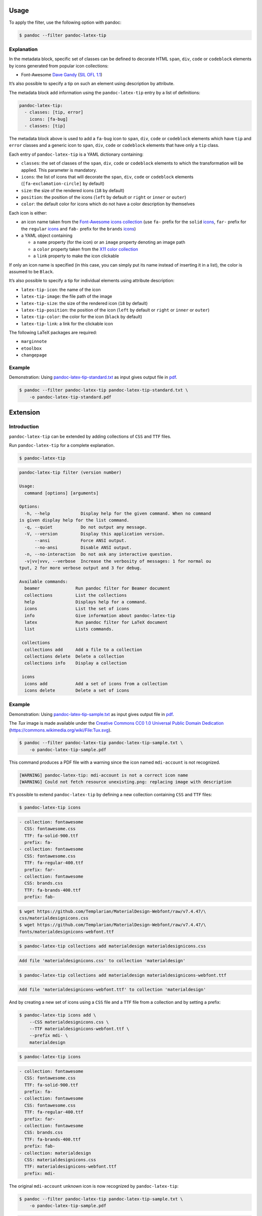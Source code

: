 Usage
=====

To apply the filter, use the following option with pandoc:

.. code-block:: shell-session

    $ pandoc --filter pandoc-latex-tip

Explanation
-----------

In the metadata block, specific set of classes can be defined to
decorate HTML ``span``, ``div``, ``code`` or ``codeblock`` elements by
icons generated from popular icon collections:

* Font-Awesome
  `Dave Gandy <https://fontawesome.com/>`__
  (`SIL OFL 1.1 <https://fontawesome.com/license/>`__)

It’s also possible to specify a tip on such an element using description
by attribute.

The metadata block add information using the ``pandoc-latex-tip`` entry
by a list of definitions:

.. code-block:: yaml

   pandoc-latex-tip:
     - classes: [tip, error]
       icons: [fa-bug]
     - classes: [tip]

The metadata block above is used to add a ``fa-bug`` icon to ``span``,
``div``, ``code`` or ``codeblock`` elements which have ``tip`` and
``error`` classes and a generic icon to ``span``, ``div``, ``code`` or
``codeblock`` elements that have only a ``tip`` class.

Each entry of ``pandoc-latex-tip`` is a YAML dictionary containing:

-  ``classes``: the set of classes of the ``span``, ``div``, ``code`` or
   ``codeblock`` elements to which the transformation will be applied.
   This parameter is mandatory.
-  ``icons``: the list of icons that will decorate the ``span``,
   ``div``, ``code`` or ``codeblock`` elements (``[fa-exclamation-circle]``
   by default)
-  ``size``: the size of the rendered icons (``18`` by default)
-  ``position``: the position of the icons (``left`` by default or
   ``right`` or ``inner`` or ``outer``)
-  ``color``: the default color for icons which do not have a color
   description by themselves

Each icon is either:

-  an icon name taken from the `Font-Awesome icons collection
   <https://fontawesome.com/>`__ (use ``fa-`` prefix for the ``solid``
   `icons <https://fontawesome.com/search?o=r&m=free&s=solid>`__,
   ``far-`` prefix for the ``regular``
   `icons <https://fontawesome.com/search?o=r&m=free&s=regular>`__
   and ``fab-`` prefix for the ``brands``
   `icons <https://fontawesome.com/search?o=r&m=free&f=brands>`__)
-  a YAML object containing

   -  a ``name`` property (for the icon) or an ``image`` property denoting
      an image path
   -  a ``color`` property taken from the `X11 color
      collection <https://www.w3.org/TR/css3-color/#svg-color>`__
   -  a ``link`` property to make the icon clickable

If only an icon name is specified (in this case, you can simply put its
name instead of inserting it in a list), the color is assumed to be
``Black``.

It’s also possible to specify a tip for individual elements using
attribute description:

-  ``latex-tip-icon``: the name of the icon
-  ``latex-tip-image``: the file path of the image
-  ``latex-tip-size``: the size of the rendered icon (``18`` by default)
-  ``latex-tip-position``: the position of the icon (``left`` by default
   or ``right`` or ``inner`` or ``outer``)
-  ``latex-tip-color``: the color for the icon (``black`` by default)
-  ``latex-tip-link``: a link for the clickable icon

The following LaTeX packages are required:

-  ``marginnote``
-  ``etoolbox``
-  ``changepage``

Example
-------

Demonstration: Using
`pandoc-latex-tip-standard.txt <https://raw.githubusercontent.com/chdemko/pandoc-latex-tip/develop/docs/images/pandoc-latex-tip-standard.txt>`__
as input gives output file in
`pdf <https://raw.githubusercontent.com/chdemko/pandoc-latex-tip/develop/docs/images/pandoc-latex-tip-standard.pdf>`__.

.. code-block:: shell-session

    $ pandoc --filter pandoc-latex-tip pandoc-latex-tip-standard.txt \
        -o pandoc-latex-tip-standard.pdf


Extension
=========

Introduction
------------

``pandoc-latex-tip`` can be extended by adding collections of
``CSS`` and ``TTF`` files.

Run ``pandoc-latex-tip`` for a complete explanation.

.. code-block:: shell-session

    $ pandoc-latex-tip

.. code-block:: console

    pandoc-latex-tip filter (version number)

    Usage:
      command [options] [arguments]

    Options:
      -h, --help            Display help for the given command. When no command
    is given display help for the list command.
      -q, --quiet           Do not output any message.
      -V, --version         Display this application version.
          --ansi            Force ANSI output.
          --no-ansi         Disable ANSI output.
      -n, --no-interaction  Do not ask any interactive question.
      -v|vv|vvv, --verbose  Increase the verbosity of messages: 1 for normal ou
    tput, 2 for more verbose output and 3 for debug.

    Available commands:
      beamer              Run pandoc filter for Beamer document
      collections         List the collections
      help                Displays help for a command.
      icons               List the set of icons
      info                Give information about pandoc-latex-tip
      latex               Run pandoc filter for LaTeX document
      list                Lists commands.

     collections
      collections add     Add a file to a collection
      collections delete  Delete a collection
      collections info    Display a collection

     icons
      icons add           Add a set of icons from a collection
      icons delete        Delete a set of icons

Example
-------

Demonstration: Using
`pandoc-latex-tip-sample.txt <https://raw.githubusercontent.com/chdemko/pandoc-latex-tip/develop/docs/images/pandoc-latex-tip-sample.txt>`__
as input gives output file in
`pdf <https://raw.githubusercontent.com/chdemko/pandoc-latex-tip/develop/docs/images/pandoc-latex-tip-sample.pdf>`__.

The `Tux` image is made available under the `Creative Commons CC0 1.0 Universal
Public Domain Dedication <https://creativecommons.org/publicdomain/zero/1.0/deed.en>`__
(https://commons.wikimedia.org/wiki/File:Tux.svg).

.. code-block:: shell-session

    $ pandoc --filter pandoc-latex-tip pandoc-latex-tip-sample.txt \
        -o pandoc-latex-tip-sample.pdf

This command produces a PDF file with a warning since the icon named
``mdi-account`` is not recognized.

.. code-block:: console

    [WARNING] pandoc-latex-tip: mdi-account is not a correct icon name
    [WARNING] Could not fetch resource unexisting.png: replacing image with description

It's possible to extend ``pandoc-latex-tip`` by defining a new collection
containing ``CSS`` and ``TTF`` files:

.. code-block:: shell-session

    $ pandoc-latex-tip icons

.. code-block:: console

    - collection: fontawesome
      CSS: fontawesome.css
      TTF: fa-solid-900.ttf
      prefix: fa-
    - collection: fontawesome
      CSS: fontawesome.css
      TTF: fa-regular-400.ttf
      prefix: far-
    - collection: fontawesome
      CSS: brands.css
      TTF: fa-brands-400.ttf
      prefix: fab-

.. code-block:: shell-session

    $ wget https://github.com/Templarian/MaterialDesign-Webfont/raw/v7.4.47/\
    css/materialdesignicons.css
    $ wget https://github.com/Templarian/MaterialDesign-Webfont/raw/v7.4.47/\
    fonts/materialdesignicons-webfont.ttf

.. code-block:: shell-session

        $ pandoc-latex-tip collections add materialdesign materialdesignicons.css

.. code-block:: console

    Add file 'materialdesignicons.css' to collection 'materialdesign'

.. code-block:: shell-session

    $ pandoc-latex-tip collections add materialdesign materialdesignicons-webfont.ttf

.. code-block:: console

    Add file 'materialdesignicons-webfont.ttf' to collection 'materialdesign'

And by creating a new set of icons using a ``CSS`` file and a ``TTF`` file
from a collection and by setting a prefix:

.. code-block:: shell-session

    $ pandoc-latex-tip icons add \
        --CSS materialdesignicons.css \
        --TTF materialdesignicons-webfont.ttf \
        --prefix mdi- \
        materialdesign

.. code-block:: shell-session

    $ pandoc-latex-tip icons

.. code-block:: console

    - collection: fontawesome
      CSS: fontawesome.css
      TTF: fa-solid-900.ttf
      prefix: fa-
    - collection: fontawesome
      CSS: fontawesome.css
      TTF: fa-regular-400.ttf
      prefix: far-
    - collection: fontawesome
      CSS: brands.css
      TTF: fa-brands-400.ttf
      prefix: fab-
    - collection: materialdesign
      CSS: materialdesignicons.css
      TTF: materialdesignicons-webfont.ttf
      prefix: mdi-

The original ``mdi-account`` unknown icon is now recognized by
``pandoc-latex-tip``:

.. code-block:: shell-session

    $ pandoc --filter pandoc-latex-tip pandoc-latex-tip-sample.txt \
        -o pandoc-latex-tip-sample.pdf

.. code-block:: console

    2 extra bytes in post.stringData array
    [WARNING] Could not fetch resource unexisting.png: replacing image with description

The ``2 extra bytes in post.stringData array`` message is due to an error
in the ``TTF`` file from *materialdesign*.
